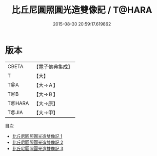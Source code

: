 #+TITLE: 比丘尼圓照圓光造雙像記 / T@HARA

#+DATE: 2015-08-30 20:59:17.619862
* 版本
 |     CBETA|【電子佛典集成】|
 |         T|【大】     |
 |       T@A|【大→Ａ】   |
 |       T@B|【大→Ｂ】   |
 |    T@HARA|【大→原】   |
 |     T@JIA|【大→甲】   |
目次
 - [[file:KR6o0008_001.txt][比丘尼圓照圓光造雙像記 1]]
 - [[file:KR6o0008_002.txt][比丘尼圓照圓光造雙像記 2]]
 - [[file:KR6o0008_003.txt][比丘尼圓照圓光造雙像記 3]]
